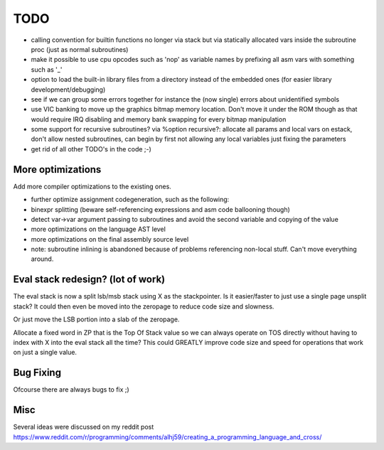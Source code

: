 ====
TODO
====

- calling convention for builtin functions no longer via stack but via statically allocated vars inside the subroutine proc (just as normal subroutines)
- make it possible to use cpu opcodes such as 'nop' as variable names by prefixing all asm vars with something such as '_'
- option to load the built-in library files from a directory instead of the embedded ones (for easier library development/debugging)
- see if we can group some errors together for instance the (now single) errors about unidentified symbols
- use VIC banking to move up the graphics bitmap memory location. Don't move it under the ROM though as that would require IRQ disabling and memory bank swapping for every bitmap manipulation
- some support for recursive subroutines? via %option recursive?: allocate all params and local vars on estack, don't allow nested subroutines, can begin by first not allowing any local variables just fixing the parameters
- get rid of all other TODO's in the code ;-)

More optimizations
^^^^^^^^^^^^^^^^^^

Add more compiler optimizations to the existing ones.

- further optimize assignment codegeneration, such as the following:
- binexpr splitting (beware self-referencing expressions and asm code ballooning though)
- detect var->var argument passing to subroutines and avoid the second variable and copying of the value
- more optimizations on the language AST level
- more optimizations on the final assembly source level
- note: subroutine inlining is abandoned because of problems referencing non-local stuff. Can't move everything around.


Eval stack redesign? (lot of work)
^^^^^^^^^^^^^^^^^^^^^^^^^^^^^^^^^^

The eval stack is now a split lsb/msb stack using X as the stackpointer.
Is it easier/faster to just use a single page unsplit stack?
It could then even be moved into the zeropage to reduce code size and slowness.

Or just move the LSB portion into a slab of the zeropage.

Allocate a fixed word in ZP that is the Top Of Stack value so we can always operate on TOS directly
without having to index with X into the eval stack all the time?
This could GREATLY improve code size and speed for operations that work on just a single value.


Bug Fixing
^^^^^^^^^^
Ofcourse there are always bugs to fix ;)


Misc
^^^^

Several ideas were discussed on my reddit post
https://www.reddit.com/r/programming/comments/alhj59/creating_a_programming_language_and_cross/
